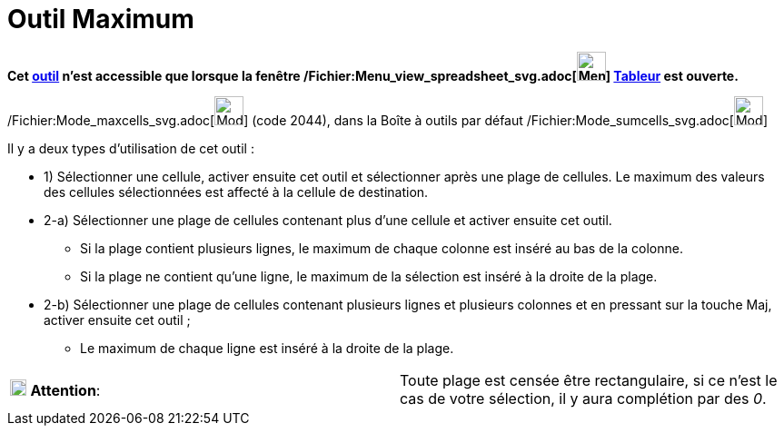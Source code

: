 = Outil Maximum
:page-en: tools/Maximum_Tool
ifdef::env-github[:imagesdir: /fr/modules/ROOT/assets/images]

*Cet xref:/tools/Outils_Tableur.adoc[outil] n'est accessible que lorsque la fenêtre
/Fichier:Menu_view_spreadsheet_svg.adoc[image:32px-Menu_view_spreadsheet.svg.png[Menu view
spreadsheet.svg,width=32,height=32]] xref:/Tableur.adoc[Tableur] est ouverte.*

/Fichier:Mode_maxcells_svg.adoc[image:32px-Mode_maxcells.svg.png[Mode maxcells.svg,width=32,height=32]] (code 2044),
dans la Boîte à outils par défaut /Fichier:Mode_sumcells_svg.adoc[image:32px-Mode_sumcells.svg.png[Mode
sumcells.svg,width=32,height=32]]

Il y a deux types d'utilisation de cet outil :

* 1) Sélectionner une cellule, activer ensuite cet outil et sélectionner après une plage de cellules. Le maximum des
valeurs des cellules sélectionnées est affecté à la cellule de destination.

* 2-a) Sélectionner une plage de cellules contenant plus d'une cellule et activer ensuite cet outil.
** Si la plage contient plusieurs lignes, le maximum de chaque colonne est inséré au bas de la colonne.
** Si la plage ne contient qu'une ligne, le maximum de la sélection est inséré à la droite de la plage.
* 2-b) Sélectionner une plage de cellules contenant plusieurs lignes et plusieurs colonnes et en pressant sur la touche
[.kcode]#Maj#, activer ensuite cet outil ;
** Le maximum de chaque ligne est inséré à la droite de la plage.

[cols=",",]
|===
|image:18px-Attention.png[Attention,title="Attention",width=18,height=18] *Attention*: |Toute plage est censée être
rectangulaire, si ce n'est le cas de votre sélection, il y aura complétion par des _0_.
|===
